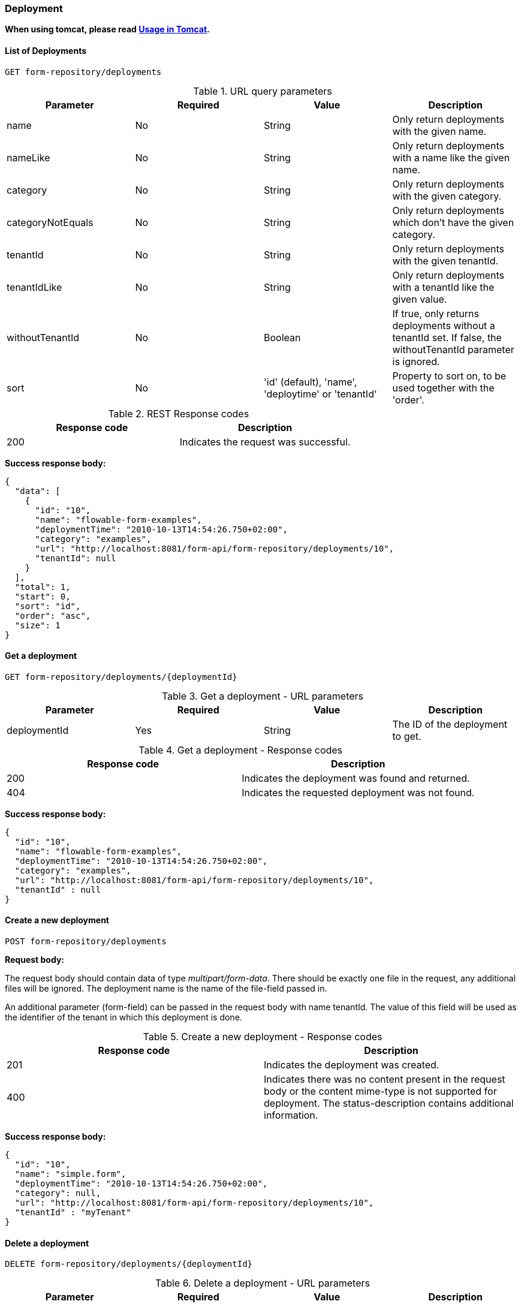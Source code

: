 
=== Deployment

*When using tomcat, please read <<restUsageInTomcat,Usage in Tomcat>>.*

==== List of Deployments

----
GET form-repository/deployments
----

.URL query parameters
[options="header"]
|===============
|Parameter|Required|Value|Description
|name|No|String|Only return deployments with the given name.
|nameLike|No|String|Only return deployments with a name like the given name.
|category|No|String|Only return deployments with the given category.
|categoryNotEquals|No|String|Only return deployments which don't have the given category.
|tenantId|No|String|Only return deployments with the given tenantId.
|tenantIdLike|No|String|Only return deployments with a tenantId like the given value.
|withoutTenantId|No|Boolean|If +true+, only returns deployments without a tenantId set. If +false+, the +withoutTenantId+ parameter is ignored.
|sort|No|'id' (default), 'name', 'deploytime' or 'tenantId'|Property to sort on, to be used together with the 'order'.
|The general <<restPagingAndSort,paging and sorting query-parameters>> can be used for this URL.

|===============


.REST Response codes
[options="header"]
|===============
|Response code|Description
|200|Indicates the request was successful.

|===============

*Success response body:*

[source,json,linenums]
----
{
  "data": [
    {
      "id": "10",
      "name": "flowable-form-examples",
      "deploymentTime": "2010-10-13T14:54:26.750+02:00",
      "category": "examples",
      "url": "http://localhost:8081/form-api/form-repository/deployments/10",
      "tenantId": null
    }
  ],
  "total": 1,
  "start": 0,
  "sort": "id",
  "order": "asc",
  "size": 1
}
----


==== Get a deployment

----
GET form-repository/deployments/{deploymentId}
----

.Get a deployment - URL parameters
[options="header"]
|===============
|Parameter|Required|Value|Description
|deploymentId|Yes|String|The ID of the deployment to get.

|===============


.Get a deployment - Response codes
[options="header"]
|===============
|Response code|Description
|200|Indicates the deployment was found and returned.
|404|Indicates the requested deployment was not found.

|===============

*Success response body:*

[source,json,linenums]
----
{
  "id": "10",
  "name": "flowable-form-examples",
  "deploymentTime": "2010-10-13T14:54:26.750+02:00",
  "category": "examples",
  "url": "http://localhost:8081/form-api/form-repository/deployments/10",
  "tenantId" : null
}
----


==== Create a new deployment

----
POST form-repository/deployments
----

*Request body:*

The request body should contain data of type _multipart/form-data_. There should be exactly one file in the request, any additional files will be ignored. The deployment name is the name of the file-field passed in.

An additional parameter (form-field) can be passed in the request body with name +tenantId+. The value of this field will be used as the identifier of the tenant in which this deployment is done.

.Create a new deployment - Response codes
[options="header"]
|===============
|Response code|Description
|201|Indicates the deployment was created.
|400|Indicates there was no content present in the request body or the content mime-type is not supported for deployment. The status-description contains additional information.

|===============

*Success response body:*


[source,json,linenums]
----
{
  "id": "10",
  "name": "simple.form",
  "deploymentTime": "2010-10-13T14:54:26.750+02:00",
  "category": null,
  "url": "http://localhost:8081/form-api/form-repository/deployments/10",
  "tenantId" : "myTenant"
}
----


==== Delete a deployment

----
DELETE form-repository/deployments/{deploymentId}
----

.Delete a deployment - URL parameters
[options="header"]
|===============
|Parameter|Required|Value|Description
|deploymentId|Yes|String|The identifier of the deployment to delete.

|===============


.Delete a deployment - Response codes
[options="header"]
|===============
|Response code|Description
|204|Indicates the deployment was found and has been deleted. Response-body is intentionally empty.
|404|Indicates the requested deployment was not found.

|===============


==== Get a deployment resource content

----
GET form-repository/deployments/{deploymentId}/resourcedata/{resourceId}
----

.Get a deployment resource content - URL parameters
[options="header"]
|===============
|Parameter|Required|Value|Description
|deploymentId|Yes|String|The identifier of the deployment the requested resource is part of.
|resourceId|Yes|String|The identifier of the resource to get the data for. *Make sure you URL-encode the resourceId in case it contains forward slashes. Fro example, use 'forms%2Fmy-form.form' instead of 'forms/my-form.form'.*

|===============



.Get a deployment resource content - Response codes
[options="header"]
|===============
|Response code|Description
|200|Indicates both deployment and resource have been found and the resource data has been returned.
|404|Indicates the requested deployment was not found or there is no resource with the given ID present in the deployment. The status-description contains additional information.

|===============

*Success response body:*


The response body will contain the binary resource-content for the requested resource. The response content-type will be the same as the type returned in the resources 'mimeType' property. Also, a content-disposition header is set, allowing browsers to download the file instead of displaying it.


=== Form Definitions


==== List of Form definitions

----
GET form-repository/form-definitions
----

.List of form definitions - URL parameters
[options="header"]
|===============
|Parameter|Required|Value|Description
|version|No|integer|Only return form definitions with the given version.
|name|No|String|Only return form definitions with the given name.
|nameLike|No|String|Only return form definitions with a name like the given name.
|key|No|String|Only return form definitions with the given key.
|keyLike|No|String|Only return form definitions with a name like the given key.
|resourceName|No|String|Only return form definitions with the given resource name.
|resourceNameLike|No|String|Only return form definitions with a name like the given resource name.
|category|No|String|Only return form definitions with the given category.
|categoryLike|No|String|Only return form definitions with a category like the given name.
|categoryNotEquals|No|String|Only return form definitions which don't have the given category.
|deploymentId|No|String|Only return form definitions which are part of a deployment with the given identifier.
|latest|No|Boolean|Only return the latest form definition versions. Can only be used together with 'key' and 'keyLike' parameters, using any other parameter will result in a 400-response.
|sort|No|'name' (default), 'id', 'key', 'category', 'deploymentId' and 'version'|Property to sort on, to be used together with the 'order'.
|The general <<restPagingAndSort,paging and sorting query-parameters>> can be used for this URL.

|===============


.List of form definitions - Response codes
[options="header"]
|===============
|Response code|Description
|200|Indicates request was successful and the form definitions are returned
|400|Indicates a parameter was passed in the wrong format or that 'latest' is used with other parameters other than 'key' and 'keyLike'. The status-message contains additional information.

|===============


*Success response body:*

[source,json,linenums]
----
{
  "data": [
    {
      "id" : "818e4703-f1d2-11e6-8549-acde48001122",
      "url" : "http://localhost:8182/form-repository/form-definitions/simpleForm",
      "version" : 1,
      "key" : "simpleForm",
      "category" : "Examples",
      "deploymentId" : "818e4703-f1d2-11e6-8549-acde48001121",
      "parentDeploymentId" : "2",
      "name" : "The Simple Form",
      "description" : "This is a form for testing purposes",
    }
  ],
  "total": 1,
  "start": 0,
  "sort": "name",
  "order": "asc",
  "size": 1
}
----


==== Get a form definition

----
GET repository/form-definitions/{formDefinitionId}
----

.Get a form definition - URL parameters
[options="header"]
|===============
|Parameter|Required|Value|Description
|formDefinitionId|Yes|String|The identifier of the process definition to get.

|===============


.Get a form definition - Response codes
[options="header"]
|===============
|Response code|Description
|200|Indicates the form definition was found and returned.
|404|Indicates the requested form definition was not found.

|===============


*Success response body:*

[source,json,linenums]
----
{
  "id" : "818e4703-f1d2-11e6-8549-acde48001122",
  "url" : "http://localhost:8182/form-repository/form-definitions/simpleForm",
  "version" : 1,
  "key" : "simpleForm",
  "category" : "Examples",
  "deploymentId" : "818e4703-f1d2-11e6-8549-acde48001121",
  "parentDeploymentId" : "2",
  "name" : "The Simple Form",
  "description" : "This is a form for testing purposes",
}
----


==== Get a form definition resource content

----
GET repository/form-definitions/{formDefinitionId}/resourcedata
----

.Get a form definition resource content - URL parameters
[options="header"]
|===============
|Parameter|Required|Value|Description
|formDefinitionId|Yes|String|The identifier of the form definition to get the resource data for.

|===============

*Response:*

Exactly the same response codes/boy as +GET form-repository/deployment/{deploymentId}/resourcedata/{resourceId}+.


==== Get a form definition Form model

----
GET form-repository/form-definitions/{formDefinitionId}/model
----

.Get a form definition Form model - URL parameters
[options="header"]
|===============
|Parameter|Required|Value|Description
|formDefinitionId|Yes|String|The identifier of the form definition to get the model for.

|===============


.Get a form definition Form model - Response codes
[options="header"]
|===============
|Response code|Description
|200|Indicates the form definition was found and the model is returned.
|404|Indicates the requested form definition was not found.

|===============


*Response body:*
The response body is a JSON representation of the +org.flowable.form.model.FormModel+ and contains the full form definition model.


=== Form Instances


==== Get a form instance


----
GET form/form-instances/{formInstanceId}
----

.Get a form instance - URL parameters
[options="header"]
|===============
|Parameter|Required|Value|Description
|formInstanceId|Yes|String|The identifier of the form instance to get.

|===============


.Get a form instance - Response codes
[options="header"]
|===============
|Response code|Description
|200|Indicates the form instance was found and returned.
|404|Indicates the requested form instance was not found.

|===============


*Success response body:*

[source,json,linenums]
----
{
   "id":"48b9ac82-f1d3-11e6-8549-acde48001122",
   "url":"http://localhost:8182/form/form-instances/48b9ac82-f1d3-11e6-8549-acde48001122",
   "formDefinitionId":"818e4703-f1d2-11e6-8549-acde48001122",
   "taskId":"88",
   "processInstanceId":"66",
   "processDefinitionId":"oneTaskProcess:1:158",
   "submittedDate":"2013-04-17T10:17:43.902+0000",
   "submittedBy":"testUser",
   "formValuesId":"818e4703-f1d2-11e6-8549-acde48001110",
   "tenantId": null
}
----


==== Store a form instance

----
POST form/form-instances
----

*Request body (start by process definition id):*

[source,json,linenums]
----
{
   "formDefinitionId":"818e4703-f1d2-11e6-8549-acde48001122",
   "taskId":"88",
   "processInstanceId":"66",
   "processDefinitionId":"oneTaskProcess:1:158",
   "variables": {
      "input1": "test"
   }
}
----

*Request body (start by form definition key):*

[source,json,linenums]
----
{
   "formDefinitionKey":"simpleForm",
   "taskId":"88",
   "processInstanceId":"66",
   "processDefinitionId":"oneTaskProcess:1:158",
   "variables": {
      "input1": "test"
   }
}
----


Only one of +formDefinitionId+ or +formDefinitionKey+ can be used in the request body. Parameters +variables+ and +tenantId+ are optional. If +tenantId+ is omitted, the default tenant will be used. More information about the variable format can be found in <<restVariables,the REST variables section>>.


.Store a form instance - Response codes
[options="header"]
|===============
|Response code|Description
|201|Indicates the form instance was created.
|400|Indicates either the form definition was not found (based on identifier or key), no form instance was stored by sending the given message, or an invalid variable has been passed. Status description contains additional information about the error.

|===============


*Success response body:*

[source,json,linenums]
----
{
   "id":"48b9ac82-f1d3-11e6-8549-acde48001122",
   "url":"http://localhost:8182/form/form-instances/48b9ac82-f1d3-11e6-8549-acde48001122",
   "formDefinitionId":"818e4703-f1d2-11e6-8549-acde48001122",
   "taskId":"88",
   "processInstanceId":"66",
   "processDefinitionId":"oneTaskProcess:1:158",
   "submittedDate":"2013-04-17T10:17:43.902+0000",
   "submittedBy":"testUser",
   "formValuesId":"818e4703-f1d2-11e6-8549-acde48001110",
   "tenantId": null
}
----


[[restProcessInstancesGet]]


==== List of form instances

----
GET form/form-instances
----

.List of form instances - URL query parameters
[options="header"]
|===============
|Parameter|Required|Value|Description
|id|No|String|Only return process instance with the given identifier.
|formDefinitionId|No|String|Only return form instances with the given form definition identifier.
|formDefinitionIdLike|No|String|Only return form instances with a form definition identifier like the given value.
|taskId|No|String|Only return form instances with the given task identifier.
|taskIdLike|No|String|Only return form instances with a task identifier like the given value.
|processInstanceId|No|String|Only return form instances with the given process instance identifier.
|processInstanceIdLike|No|String|Only return form instances with a process instance identifier like the given value.
|processDefinitionId|No|String|Only return form instances with the given process definition identifier.
|processDefinitionIdLike|No|String|Only return form instances with a process definition identifier like the given value.
|submittedBy|No|String|Only return form instances with the given submitted by.
|submittedByLike|No|String|Only return form instances with a submitted by like the given value.
|tenantId|No|String|Only return process instances with the given tenantId.
|tenantIdLike|No|String|Only return process instances with a tenantId like the given value.
|withoutTenantId|No|Boolean|If +true+, only returns process instances without a tenantId set. If +false+, the +withoutTenantId+ parameter is ignored.
|sort|No|String|Sort field, should be either one of +submittedDate+ (default) or +tenantId+.
|The general <<restPagingAndSort,paging and sorting query-parameters>> can be used for this URL.

|===============


.List of form instances - Response codes
[options="header"]
|===============
|Response code|Description
|200|Indicates request was successful and the form instances are returned
|400|Indicates a parameter was passed in the wrong format. The status message contains additional information.

|===============


*Success response body:*

[source,json,linenums]
----
{
   "data":[
      {
	   "id":"48b9ac82-f1d3-11e6-8549-acde48001122",
	   "url":"http://localhost:8182/form/form-instances/48b9ac82-f1d3-11e6-8549-acde48001122",
	   "formDefinitionId":"818e4703-f1d2-11e6-8549-acde48001122",
	   "taskId":"88",
	   "processInstanceId":"66",
	   "processDefinitionId":"oneTaskProcess:1:158",
	   "submittedDate":"2013-04-17T10:17:43.902+0000",
	   "submittedBy":"testUser",
	   "formValuesId":"818e4703-f1d2-11e6-8549-acde48001110",
	   "tenantId": null
	  }
   ],
   "total":1,
   "start":0,
   "sort":"submittedDate",
   "order":"asc",
   "size":1
}
----


==== Query form instances

----
POST query/form-instances
----

*Request body:*

[source,json,linenums]
----
{
  "formDefinitionId":"818e4703-f1d2-11e6-8549-acde48001122"
}
----

The request body can contain all possible filters that can be used in the <<restFormInstancesGet,List process instances>> URL query.


The general <<restPagingAndSort,paging and sorting query-parameters>> can be used for this URL.


.Query form instances - Response codes
[options="header"]
|===============
|Response code|Description
|200|Indicates request was successful and the form instances are returned
|400|Indicates a parameter was passed in the wrong format. The status message contains additional information.

|===============

*Success response body:*

[source,json,linenums]
----
{
   "data":[
      {
	   "id":"48b9ac82-f1d3-11e6-8549-acde48001122",
	   "url":"http://localhost:8182/form/form-instances/48b9ac82-f1d3-11e6-8549-acde48001122",
	   "formDefinitionId":"818e4703-f1d2-11e6-8549-acde48001122",
	   "taskId":"88",
	   "processInstanceId":"66",
	   "processDefinitionId":"oneTaskProcess:1:158",
	   "submittedDate":"2013-04-17T10:17:43.902+0000",
	   "submittedBy":"testUser",
	   "formValuesId":"818e4703-f1d2-11e6-8549-acde48001110",
	   "tenantId": null
	  }
   ],
   "total":1,
   "start":0,
   "sort":"submittedDate",
   "order":"asc",
   "size":1
}
----


=== Form Engine


==== Get form engine info

----
GET form-management/engine
----


Returns a read-only view of the engine that is used in this REST-service.


*Success response body:*

[source,json,linenums]
----
{
   "name":"default",
   "version":"6.5.1-SNAPSHOT",
   "resourceUrl":"file://flowable/flowable.form.cfg.xml",
   "exception":null
}
----


.Get engine information - Response codes
[options="header"]
|===============
|Response code|Description
|200|Indicates the form engine information is returned.

|===============

